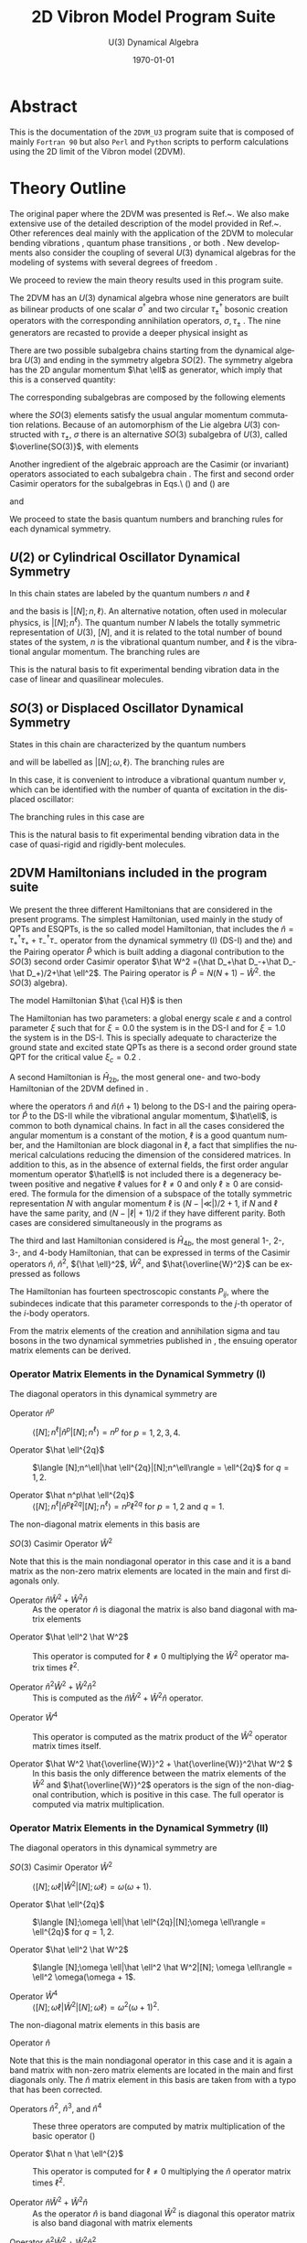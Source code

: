 #+OPTIONS: ':nil *:t -:t ::t <:t H:3 \n:nil ^:t arch:headline
#+OPTIONS: author:nil broken-links:nil c:nil creator:nil
#+OPTIONS: d:(not "LOGBOOK") date:t e:t email:nil f:t inline:t num:t
#+OPTIONS: p:nil pri:nil prop:nil stat:t tags:t tasks:t tex:t
#+OPTIONS: timestamp:t title:t toc:t todo:t |:t
#+TITLE:  2D Vibron Model Program Suite 
#+SUBTITLE: U(3) Dynamical Algebra 
#+DATE: \today
# #+AUTHOR: Curro Perez-Bernal, Jamil Khalouf Rivera, and Miguel Carvajal Zaera
# #+EMAIL: curropb@uhu.es, XXX@XXX, YYY@YYY
#+LANGUAGE: en
#+SELECT_TAGS: export
#+EXCLUDE_TAGS: noexport
#+CREATOR: Emacs 24.5.1 (Org mode 9.0.3)
# ########################################################
# #+STARTUP: latexpreview
#
# 
#+LATEX_CLASS_OPTIONS: [a4paper,12pt,captions=tableheading]
#+Latex_HEADER: \usepackage{authblk} 
#+Latex_HEADER: \author[1]{Curro Perez-Bernal\thanks{curropb@uhu.es}}
#+Latex_HEADER: \affil[1]{Depto.\ CC.\ Integradas y Centro de Estudios Avanzados en F\'isica, Matem\'aticas y Computaci\'on, Fac.\ CC. Experimentales, Universidad de Huelva}
#+Latex_HEADER: \author[1]{Jamil Khalouf Rivera}
#+Latex_HEADER: \author[1]{Miguel Carvajal Zaera}
# ############################################
# Fonts, fonts, fonts...
#+LaTeX_HEADER: \usepackage[T1]{fontenc} 
#+LaTeX_HEADER: \usepackage[utf8]{inputenc} 

# #####################################
# SI units simplified
#+LaTeX_HEADER: \usepackage{siunitx}
#+LaTeX_HEADER: \usepackage{mathptmx}
#+LaTeX_HEADER: \usepackage{pifont}
#+LaTeX_HEADER: \usepackage[margin=0.7in]{geometry}
#+LaTeX_HEADER: \usepackage[backend=bibtex,sorting=none]{biblatex}
# BIBLIOGRAFIA::::
# #+LaTeX_HEADER: \addbibresource{~/TeXtos/Works/RD/rdiary.bib}  %% point at your bib file
#+LaTeX_HEADER: \bibliography{rdiary.bib}
#+LaTeX_HEADER: \newcommand{\point}[1]{\noindent \textbf{#1}}
#+LaTeX_HEADER: \usepackage{hyperref}
#+LaTeX_HEADER: \usepackage{csquotes}
#+LaTeX_HEADER: \usepackage[mla]{ellipsis}
#+LaTeX_HEADER: \parindent = 0em
#+LaTeX_HEADER: \setlength\parskip{.5\baselineskip}

#+LaTeX_HEADER: \usepackage{physics}

#+STARTUP: content

* Abstract

This is the documentation of the ~2DVM_U3~ program suite that is composed of mainly ~Fortran 90~ but also ~Perl~ and ~Python~ scripts to 
perform calculations using the 2D limit of the Vibron model (2DVM).


* Theory Outline

The original paper where the 2DVM was presented is Ref.~\cite{Iachello1996}. We
also make extensive use of the detailed description of the model
provided in Ref.~\cite{PBernal2008}. Other references deal mainly with
the application of the 2DVM to molecular bending vibrations
\cite{Ishikawa2002,Iachello2003,PBernal2005}, quantum phase transitions
\cite{Caprio2008,PBernal2010,PFernandez2011,PRA86,Santos2015,santos2016,Castanos2016,PB_Santos2016},
or both \cite{Larese2011,algmonod1}. New developments also consider the coupling
of several \(U(3)\) dynamical algebras for the modeling of systems
with several degrees of freedom
\cite{mp_u3xu3,pla_376,cocoyoc,Larese2014,Calixto2014}.

We proceed to review the main theory results used in this program suite. 

The 2DVM has an \(U(3)\) dynamical algebra whose nine generators are
built as bilinear products of one scalar \(\sigma^\dagger\) and two
circular \(\tau_\pm^\dagger\) bosonic creation operators with the corresponding
annihilation operators, \(\sigma,\tau_\pm\) \cite{PBernal2008}. The nine generators are
recasted to provide a deeper physical insight as \cite{Iachello1996}

\begin{equation}
  \begin{array}{lcl}
    \hat n = \tau^\dagger_+\tau_++\tau^\dagger_-\tau_- &  , &
    \hat n_s = \sigma^\dagger\sigma 
    \\
    \hat \ell = \tau^\dagger_+\tau_+-\tau^\dagger_-\tau_- &, &
    \hat Q_\pm = \sqrt{2}\,\tau^\dagger_\pm\tau_\mp \\
    \hat D_\pm = \sqrt{2}(\pm\tau^\dagger_\pm\sigma\mp\sigma^\dagger\tau_\mp) &, &
    \hat R_\pm =\sqrt{2} (\tau^\dagger_\pm\sigma+\sigma^\dagger\tau_\mp) ~~.
  \end{array}
  \label{gen}
\end{equation}

There are two possible subalgebra chains starting from the dynamical
algebra \(U(3)\) and ending in the symmetry algebra \(SO(2)\). The
symmetry algebra has the 2D angular momentum \(\hat \ell\) as
generator, which imply that this is a conserved quantity:
\begin{equation}
\begin{array}{cccccl}
     &         &U(2) &          & &Chain (I)\\
     & \nearrow&     & \searrow & &\\
U(3) &         &     &          & SO(2)&\\
     & \searrow&     & \nearrow & &\\
     &         &SO(3)&          & &Chain(II)\\
\end{array}
\end{equation}
The corresponding  subalgebras are composed by the following elements
\begin{equation}
\begin{array}{cc}
U(2)  &\{\hat n, \hat \ell, \hat Q_+, \hat Q_-\}\\
SO(3) &\{\hat l, \hat D_+, \hat D_-\}\\ 
SO(2) &\{\hat l\}
\end{array}
\label{chaingen}
\end{equation}
\noindent where the $SO(3)$ elements satisfy the usual angular momentum
commutation relations. Because of an automorphism of the Lie algebra
$U(3)$ constructed with $\tau_\pm$, $\sigma$ there is an alternative
$SO(3)$ subalgebra of $U(3)$, called $\overline{SO(3)}$, with elements

\begin{equation}
\begin{array}{cr}
\overline{SO(3)} &\{\hat l, \hat R_+, \hat R_-\} ~~.
\end{array}
\label{so3bar}
\end{equation}

Another ingredient of the algebraic approach are the Casimir (or
invariant) operators associated to each subalgebra chain
\cite{frank, bookalg}. The first and second order Casimir operators for
the subalgebras in Eqs.\ (\ref{chaingen}) and (\ref{so3bar}) are 
\begin{equation}
\begin{array}{ccl}
\hat C_1[U(2)]=\hat n&,&\hat C_2[U(2)]= \hat n(\hat n+1)\\
\multicolumn{3}{c}{\hat C_2[SO(3)] = \hat W^2 =(\hat D_+\hat D_-+\hat D_-\hat
D_+)/2+\hat l^2} \\ 
\hat C_1[SO(2)]=\hat l &,&\hat C_2[SO(2)]=\hat l^2\\
\end{array}
\label{casimir}
\end{equation}
\noindent and 
\begin{equation}
\hat C_2[\overline{SO(3)}] = \hat {\overline{W}}^2 = (\hat R_+\hat R_-+\hat R_-\hat
R_+)/2+\hat \ell^2~~.
\label{casimirbar}
\end{equation}
We proceed to state the basis quantum numbers and branching rules for each  dynamical symmetry.

** \(U(2)\) or Cylindrical Oscillator Dynamical Symmetry

   In this chain states are labeled by the quantum numbers \(n\) and \(\ell\)

\begin{equation}
\left|\begin{array}{ccccc}
U(3)&\supset& U(2)&\supset& SO(2)\\
\left[N\right]   &       & n   &       & \ell
\end{array}\right\rangle ~~,
\label{cobas}
\end{equation}
\noindent and the basis is \(|[N];n,\ell\rangle\). An alternative notation,
often used in molecular physics, is \(|[N];n^\ell\rangle\). The quantum number $N$ 
labels the totally symmetric representation of $U(3)$, $[N]$, and it is
related to the total number of bound states of the system, $n$ is the
vibrational quantum number, and $\ell$ is the vibrational angular momentum. The
branching rules are 
\begin{align}
n & =  N, N-1, N-2, \ldots, 0 \nonumber\\
l & =  \pm n, \pm (n-2), \ldots, \pm 1 \mbox{ or }0~,~~ (n = \mbox{odd or
  even}) ~~.
\end{align}

This is the natural basis to fit experimental bending vibration data
in the case of linear and quasilinear molecules.

** \(SO(3)\) or Displaced Oscillator Dynamical Symmetry

States in this chain are
characterized by the quantum numbers 
\begin{equation}
\left|\begin{array}{ccccc}
U(3)&\supset& SO(3)&\supset& SO(2)\\
\left[N\right]   &       & \omega   &       & \ell
\end{array}\right\rangle~~.
\label{anosbas}
\end{equation}
and will be labelled as $|[N];\omega,\ell\rangle$. 
The branching rules are
\begin{align}
\omega & =  N, N-2, N-4, \ldots, 1 \mbox{ or }0 ~,~~ (N = \mbox{odd or
  even}),\nonumber\\
l & =  \pm \omega, \pm (\omega-1) , \ldots , 0~~.
\end{align} 
In this case, it is
convenient to introduce a vibrational 
quantum number \(v\), which can be identified with the number of quanta of
excitation in the displaced oscillator:
\begin{equation}
v=\frac{N-\omega}{2}~~.
\label{vdef}
\end{equation}
The branching rules in this case are
\begin{eqnarray}
v & = & 0,1, \ldots, \frac{N-1}{2} \mbox{ or }\frac{N}{2}~,~~ (N = \mbox{odd or
  even}),\nonumber\\
l & = & 0, \pm 1,\pm 2, \ldots, \pm (N-2v)~~.
\end{eqnarray} 
This is the natural basis to fit experimental bending vibration data
in the case of quasi-rigid and rigidly-bent molecules.

** 2DVM Hamiltonians included in the program suite
We present the three different Hamiltonians that are considered in the
present programs. The simplest Hamiltonian, used mainly in the study
of QPTs and ESQPTs, is the so called model Hamiltonian, that includes
the \(\hat n = \tau^\dagger_+\tau_++\tau^\dagger_-\tau_-\) operator
from the dynamical symmetry (I) (DS-I) and the) and the Pairing
operator \(\hat P\) which is built adding a diagonal contribution to
the \(SO(3)\) second order Casimir operator \(\hat W^2 =(\hat D_+\hat
D_-+\hat D_-\hat D_+)/2+\hat \ell^2\). The Pairing operator is \(\hat
P=N(N+1)-\hat W^2\).  the $SO(3)$ algebra).

The model Hamiltonian \(\hat {\cal H}\) is then
\begin{equation}
\hat {\cal H} = \varepsilon\left[(1-\xi)\hat n + \frac{\xi}{N-1}\hat P\right]~~.
\label{modham1}
\end{equation}
The Hamiltonian has two parameters: a global energy scale
\(\varepsilon\) and a control parameter \(\xi\) such that for \(\xi =
0.0\) the system is in the DS-I and for \(\xi = 1.0\) the system is in
the DS-I. This is specially adequate to characterize the ground state
and excited state QPTs as there is a second order ground state QPT for
the critical value \(\xi_c = 0.2\) \cite{PBernal2008}.

A second Hamiltonian is \(\hat H_{2b}\), the most general one- and two-body Hamiltonian of the 2DVM defined in \cite{Iachello1996}. 

\begin{equation}
\hat H_{2b} = E_0+\epsilon {\hat n} + \alpha {\hat n} ({\hat n}+1) + \beta
{\hat \ell}^2 + A \hat P~~,
\label{ham2b}
\end{equation}
\noindent where the operators \({\hat n}\) and \({\hat n} ({\hat
n}+1)\) belong to the DS-I and the pairing operator \(\hat P\) to the
DS-II while the vibrational angular momentum, \(\hat\ell\), is common
to both dynamical chains. In fact in all the cases considered the
angular momentum is a constant of the motion, \(\ell\) is a good
quantum number, and the Hamiltonian are block diagonal in \(\ell\), a
fact that simplifies the numerical calculations reducing the dimension
of the considered matrices. In addition to this, as in the absence of
external fields, the first order angular momentum operator
\(\hat\ell\) is not included there is a degeneracy between positive
and negative \(\ell\) values for \(\ell\ne 0\) and only \(\ell\ge0\)
are considered. The formula for the dimension of a subspace of the
totally symmetric representation \(N\) with angular momentum \(\ell\)
is \((N-|\ll|)/2 + 1\), if \(N\) and \(\ell\) have the same parity,
and \((N-|\ell|+1)/2\) if they have different parity. Both cases are
considered simultaneously in the programs as
\begin{equation}
dim(N,\ell) = \frac{N-|\ell|+mod(N-|\ell|,2)+1}{2}~~.
\end{equation}

The third and last Hamiltonian considered is \(\hat H_{4b}\), the most
general 1-, 2-, 3-, and 4-body Hamiltonian, that can be expressed in
terms of the Casimir operators \({\hat n}\), \({\hat n}^2\), \({\hat
\ell}^2\), \(\hat W^2\), and \(\hat{\overline{W}^2}\) can be expressed
as follows

\begin{align}
\hat H_{4b} =& P_{11} \hat n \nonumber\\
& + P_{21} \hat n^2 + P_{22} \hat \ell^2 + P_{23} \hat W^2 \nonumber\\
& + P_{31} \hat n^3 + P_{32} \hat n \hat \ell^2 + P_{33} (\hat n \hat W^2 + \hat W^2 \hat n) \label{H4b}\\
& + P_{41} \hat n^4 + P_{42} \hat n^2 \hat \ell^2 + P_{43} \hat \ell^4 + P_{44} \hat \ell^2 \hat W^2 \nonumber\\
& + P_{45} (\hat n^2 \hat W^2 + \hat W^2 \hat n^2) + P_{46} \hat W^4 + P_{47} (\hat {W}^2 \hat {\overline{W}}^2 + \hat {\overline{W}}^2 \hat W^2)/2~.\nonumber
\end{align}

The Hamiltonian has fourteen spectroscopic constants \(P_{ij}\), where
the subindeces indicate that this parameter corresponds to the
\(j\)-th operator of the \(i\)-body operators. 

From the matrix elements of the creation and annihilation sigma and
tau bosons in the two dynamical symmetries published in
\cite{PBernal2008}, the ensuing operator matrix elements can be
derived.

 
*** Operator Matrix Elements in the Dynamical Symmetry (I)

The diagonal operators in this dynamical symmetry are

- Operator \(\hat n^p\) :: \(\langle [N];n^\ell|\hat n^p|[N];n^\ell\rangle = n^p\) for \(p = 1,2,3,4\).

- Operator \(\hat \ell^{2q}\) :: \(\langle [N];n^\ell|\hat \ell^{2q}|[N];n^\ell\rangle = \ell^{2q}\) for \(q = 1,2\).

- Operator \(\hat n^p\hat \ell^{2q}\) :: \(\langle [N];n^\ell|\hat n^p\ell^{2q}|[N];n^\ell\rangle = n^p\ell^{2q}\) for \(p = 1,2\) and \(q = 1\).

The non-diagonal matrix elements in this basis are 

- \(SO(3)\) Casimir Operator \(\hat W^2\) ::

\begin{align}
\langle [N];n_2^l|{\hat W}^2|[N];n_1^l\rangle =&
\left[(N-n_1)(n_1+2)+(N-n_1+1)n_1 + l^2\right] \delta_{n_2,n_1} \nonumber\\
-& \sqrt{(N-n_1+2)(N-n_1+1)(n_1+l)(n_1-l)}\,\delta_{n_2,n_1-2}\label{W2matel_u2}\\
-&
\sqrt{(N-n_1)(N-n_1-1)(n_1+l+2)(n_1-l+2)}\,\delta_{n_2,n_1+2}~~.\nonumber
\end{align}

Note that this is the main nondiagonal operator in this case and it is
a band matrix as the non-zero matrix elements are located in the main and first diagonals only.

- Operator \(\hat n \hat W^2 + \hat W^2 \hat n\) :: As the operator
   \(\hat n\) is diagonal the matrix is also band diagonal with matrix
   elements

\begin{align}
\langle [N];n_2^l|\hat n \hat W^2 + \hat W^2 \hat n|[N];n_1^l\rangle =&
2n_1\left[(N-n_1)(n_1+2)+(N-n_1+1)n_1 + l^2\right] \delta_{n_2,n_1} \nonumber\\
-& (2n_1-2)\sqrt{(N-n_1+2)(N-n_1+1)(n_1+l)(n_1-l)}\,\delta_{n_2,n_1-2}\label{W2nmatel_u2}\\
-& (2n_1+2)\sqrt{(N-n_1)(N-n_1-1)(n_1+l+2)(n_1-l+2)}\,\delta_{n_2,n_1+2}~~.\nonumber
\end{align}

- Operator \(\hat \ell^2 \hat W^2\) :: This operator is computed for \(\ell\ne 0\) multiplying the \({\hat W}^2\) operator matrix times \(\ell^2\).

-  Operator \(\hat n^2 \hat W^2 + \hat W^2 \hat n^2\) :: This is
   computed as the \(\hat n \hat W^2 + \hat W^2 \hat n\) operator. 

\begin{align}
\langle [N];n_2^l|\hat n^2 \hat W^2 + \hat W^2 \hat n^2|[N];n_1^l\rangle =&
2n_1^2\left[(N-n_1)(n_1+2)+(N-n_1+1)n_1 + l^2\right] \delta_{n_2,n_1} \nonumber\\
-& [n_1^2 + (n_1-2)^2]\sqrt{(N-n_1+2)(N-n_1+1)(n_1+l)(n_1-l)}\,\delta_{n_2,n_1-2}\label{W2n2matel_u2}\\
-& [n_1^2 + (n_1+2)^2]\sqrt{(N-n_1)(N-n_1-1)(n_1+l+2)(n_1-l+2)}\,\delta_{n_2,n_1+2}~~.\nonumber
\end{align}

- Operator \(\hat W^4\) :: This operator is computed as the matrix
   product of the \(\hat W^2\) operator matrix times itself.

- Operator \(\hat W^2 \hat{\overline{W}}^2 + \hat{\overline{W}}^2\hat W^2 \) :: In
     this basis the only difference between the matrix elements of the
     \(\hat W^2\) and \(\hat{\overline{W}}^2\) operators is the sign
     of the non-diagonal contribution, which is positive in this
     case. The full operator is computed via matrix multiplication.

*** Operator Matrix Elements in the Dynamical Symmetry (II)


The diagonal operators in this dynamical symmetry are

- \(SO(3)\) Casimir Operator \(\hat W^2\) :: \(\langle [N];\omega \ell|\hat W^2|[N]; \omega \ell\rangle = \omega(\omega + 1)\).

- Operator \(\hat \ell^{2q}\) :: \(\langle [N];\omega \ell|\hat \ell^{2q}|[N];\omega \ell\rangle = \ell^{2q}\) for \(q = 1,2\).

- Operator \(\hat \ell^2 \hat W^2\) :: \(\langle [N];\omega \ell|\hat \ell^2 \hat W^2|[N]; \omega \ell\rangle = \ell^2 \omega(\omega + 1\).

- Operator \(\hat W^4\) :: \(\langle [N];\omega \ell|\hat W^2|[N]; \omega \ell\rangle = \omega^2(\omega + 1)^2\).

The non-diagonal matrix elements in this basis are 
- Operator \(\hat n\) :: 

\begin{align}
  \langle [N];w_2^l|\hat n|[N];w_1^l\rangle =&
  \left\{\frac{(N-w_1)\left[(w_1-l+2)(w_1-l+1) +
        (w_1+l+2)(w_1+l+1)\right]}{2(2w_1+1)(2w_1+3)} \right. \nonumber\\
  & + \left.\frac{(N+w_1+1)\left[(w_1+l)(w_1+l-1) +
        (w_1-l)(w_1-l-1)\right]}{2(2w_1+1)(2w_1-1)} \right\}\,
  \delta_{w_2,w_1} \label{nmatel_so3}\\
+& \sqrt{\frac{(N-w_1)(N+w_1+3)(w_1-l+2)(w_1-l+1)(w_1+l+2)(w_1+l+1)}{(2w_1+1)(2w_1+3)^2(2w_1+5)}}\delta_{w_2,w_1+2}\nonumber\\
+& \sqrt{\frac{(N-w_1+2)(N+w_1+1)(w_1-l)(w_1-l-1)(w_1+l)(w_1+l-1)}{(2w_1-3)(2w_1-1)^2(2w_1+1)}}\delta_{w_2,w_1-2}\nonumber\\
\end{align}

Note that this is the main nondiagonal operator in this case and it is again
a band matrix with non-zero matrix elements are located in the main and first diagonals only. The \(\hat n\) matrix element in this basis are taken from
\cite{PBernal2008} with a typo that has been corrected.
- Operators \(\hat n^2\), \(\hat n^3\), and \(\hat n^4\) :: These three operators are computed by matrix multiplication of the basic operator (\ref{nmatel_so3})

- Operator \(\hat n \hat \ell^{2}\) :: This operator is computed for \(\ell\ne 0\) multiplying the \({\hat n}\) operator matrix times \(\ell^2\).

- Operator \(\hat n \hat W^2 + \hat W^2 \hat n\) :: As the operator
   \(\hat n\) is band diagonal \(\hat W^2\) is diagonal this operator matrix is also band diagonal with matrix
   elements

\begin{align}
\langle [N];w_2 \ell|\hat n \hat W^2 + \hat W^2 \hat n|[N];w_1 \ell\rangle &=
 2\omega_1(\omega_1+1)  \left\{\frac{(N-w_1)\left[(w_1-l+2)(w_1-l+1) +
        (w_1+l+2)(w_1+l+1)\right]}{2(2w_1+1)(2w_1+3)} \right. \nonumber\\
  & + \left.\frac{(N+w_1+1)\left[(w_1+l)(w_1+l-1) +
        (w_1-l)(w_1-l-1)\right]}{2(2w_1+1)(2w_1-1)} \right\}\,
  \delta_{w_2,w_1} \label{nW2matel_so3}\\
+& \left[\omega_1(\omega_1+1) + (\omega_1 +2)(\omega_1+3)\right]\nonumber\\
&\times\sqrt{\frac{(N-w_1)(N+w_1+3)(w_1-l+2)(w_1-l+1)(w_1+l+2)(w_1+l+1)}{(2w_1+1)(2w_1+3)^2(2w_1+5)}}\delta_{w_2,w_1+2}\nonumber\\
+& \left[(\omega_1 - 2)(\omega_1-1) + \omega_1 (\omega_1+1)\right]\nonumber\\
&\times \sqrt{\frac{(N-w_1+2)(N+w_1+1)(w_1-l)(w_1-l-1)(w_1+l)(w_1+l-1)}{(2w_1-3)(2w_1-1)^2(2w_1+1)}}\delta_{w_2,w_1-2}\nonumber
\end{align}


-  Operator \(\hat n^2 \hat W^2 + \hat W^2 \hat n^2\) :: This is
     computed in the same way that the \(\hat n \hat W^2 + \hat W^2
     \hat n\) operator but taking into account that the \(\hat n^2\)
     operator is double banded. Therefore the operator matrix elements
     can be expressed as follow

\begin{align}
\langle [N];w_2 \ell|\hat n^2 \hat W^2 + \hat W^2 \hat n^2|[N];w_1 \ell\rangle &=
 2\omega_1(\omega_1+1) [\hat n^2]_{w_1,w_1}\, \delta_{w_2,w_1} \nonumber\\
+& \left[\omega_1(\omega_1+1) + (\omega_1 +2)(\omega_1+3)\right][\hat n^2]_{w_1,w_1+2}\delta_{w_2,w_1+2}\nonumber\\
+& \left[(\omega_1 - 2)(\omega_1-1) + \omega_1 (\omega_1+1)\right][\hat n^2]_{w_1,w_1-2}\delta_{w_2,w_1-2}\label{n2W2matel_so3}\\
+& \left[\omega_1(\omega_1+1) + (\omega_1 +4)(\omega_1+5)\right][\hat n^2]_{w_1,w_1+4}\delta_{w_2,w_1+4}\nonumber\\
+& \left[(\omega_1 - 4)(\omega_1-3) + \omega_1 (\omega_1+1)\right][\hat n^2]_{w_1,w_1-4}\delta_{w_2,w_1-4}\nonumber~,
\end{align}
\noindent where \([\hat n^2]_{w_i,w_j}\) are the \(\hat n^2\) operator matrix elements.

- Operator \(\hat W^2 \hat{\overline{W}}^2 + \hat{\overline{W}}^2\hat W^2 \) :: In
     this basis we need first to compute the matrix elements of the \(\hat{\overline{W}}^2\) making use of Eqs.\ (37) and (38) of Ref.\ \cite{PBernal2008}. 
\begin{equation}
\langle [N];w_2 \ell_2|\hat R_{-}|[N];w_1 \ell_1\rangle = A_{w_1,\ell_1}  \delta_{w_2,w_1} \delta_{\ell_2,\ell_1-1} + B_{w_1,\ell_1}  \delta_{w_2,w_1-2} \delta_{\ell_2,\ell_1-1} + C_{w_1,\ell_1}  \delta_{w_2,w_1+2} \delta_{\ell_2,\ell_1-1}~,
\end{equation}
\noindent where 
\begin{align}
A_{w,\ell} = & \frac{(2N+3)(2\ell + 1)}{(2w-1)(2w+3)} \sqrt{(w+\ell)(w-\ell+1)/2}\nonumber\\ 
B_{w,\ell} = & -\sqrt{\frac{2(N+w+1)(N-w+2)(w+\ell)(w-\ell)(w+\ell-1)(w+\ell-2)}{(2w+1)(2w-1)^2(2w-3)}}\nonumber\\ 
C_{w,\ell} = & \sqrt{\frac{2(N+w+3)(N-w)(w+\ell+1)(w-\ell+1)(w-\ell+2)(w-\ell+3)}{(2w+1)(2w+3)^2(2w+5)}}\nonumber~.
\end{align}

The previous result can be used for the obtention of an expression for the \(\hat R_{+}\) operator matrix elements
\begin{align}
\langle [N];w_2 \ell_2|\hat R_{-}|[N];w_1 \ell_1\rangle^\dagger =& \langle [N];w_1 \ell_1|\hat R_{+}|[N];w_2 \ell_2\rangle \\
=& A_{w_2,\ell_2+1}  \delta_{w_1,w_2} \delta_{\ell_1,\ell_2+1} + B_{w_2+2,\ell_2+1}  \delta_{w_1,w_2-2} \delta_{\ell_1,\ell_2+1} + C_{w_2-2,\ell_2+1}  \delta_{w_1,w_2+2} \delta_{\ell_1,\ell_2+1}~.\nonumber
\end{align}

The upper diagonal matrix elements of the Casimir operator \(\hat{\overline{W}}^2 = \hat R_{+}\hat R_{-} + \hat \ell^2\) can then be expressed as
\begin{align}
\langle [N];w_2 \ell|\hat{\overline{W}}^2|[N];w_1 \ell\rangle &=
 A^2_{w_1,\ell_1} + B^2_{w_1,\ell_1} + C^2_{w_1,\ell_1} \, \delta_{w_2,w_1} \nonumber\\
+& (A_{w_1,\ell}B_{w_1+2,\ell} + C_{w_1,\ell}A_{w_1+2,\ell})\delta_{w_2,w_1+2}\label{Wbar2matel_so3}\\
+& C_{w_1,\ell}B_{w_1+4,\ell})\delta_{w_2,w_1+4}\nonumber~,
\end{align}
\noindent and the lower diagonal matrix elements can be computed from this equation.

The \(\hat W^2 \hat{\overline{W}}^2 + \hat{\overline{W}}^2\hat W^2 \) operator is then computed as in Eq. (\ref{n2W2matel_so3})

\begin{align}
\langle [N];w_2 \ell|\hat W^2 \hat{\overline{W}}^2 + \hat{\overline{W}}^2\hat W^2|[N];w_1 \ell\rangle &=
 2\omega_1(\omega_1+1) [\hat{\overline{W}}^2]_{w_1,w_1}\, \delta_{w_2,w_1} \nonumber\\
+& \left[\omega_1(\omega_1+1) + (\omega_1 +2)(\omega_1+3)\right][\hat {\overline{W}}^2]_{w_1,w_1+2}\delta_{w_2,w_1+2}\nonumber\\
+& \left[(\omega_1 - 2)(\omega_1-1) + \omega_1 (\omega_1+1)\right][\hat {\overline{W}}^2]_{w_1,w_1-2}\delta_{w_2,w_1-2}\label{W2W2barmatel_so3}\\
+& \left[\omega_1(\omega_1+1) + (\omega_1 +4)(\omega_1+5)\right][\hat {\overline{W}}^2]_{w_1,w_1+4}\delta_{w_2,w_1+4}\nonumber\\
+& \left[(\omega_1 - 4)(\omega_1-3) + \omega_1 (\omega_1+1)\right][\hat {\overline{W}}^2]_{w_1,w_1-4}\delta_{w_2,w_1-4}\nonumber~,
\end{align}
\noindent where \([\hat n^2]_{w_i,w_j}\) are the \(\hat n^2\) operator matrix elements.


* Programs included in the package

We proceed to describe the different programs provided. Compiled
~Fortran~ programs have names with the suffix  ~_gfortran~ or ~_ifort~,
depending on the compiler used for its compilation.

 The
subroutine used for matrix diagonalization is ~LA_SYEVR~ from the ~Lapack95~ \cite{LAPACK95}, the ~Fortran 95~
interface to ~Lapack~ \cite{laug}. 

** \texttt{Fortran} programs to compute eigenvectors, eigenvalues, and other quantities

*** Programs \texttt{avec\_U3\_U2\_mh} and \texttt{avec\_U3\_SO3\_mh}


The programs ~avec_U3_XX_mh~ compute, and eventually save, eigenvalues
and eigenvectors of the model Hamiltonian (\ref{modham1}) using the
~XX = U2~ -Eq. (\ref{cobas})- or ~SO3~ -Eq. (\ref{anosbas})- basis.  The input file for this program is of
~namelist~ type with the following syntax

#+BEGIN_EXAMPLE
#
#       INPUT FILE FOR 2DVM U(3) Calculations
#       Model Hamiltonian
&par_aux Iprint = 1, Eigenvec_Log = .T., Excitation_Log = .F., Save_avec_Log = .T.  /
&par_0   N_val = 20, L_val = 0 /
&par_1   epsilon = 1.0,   xi = 0.4 /    
#+END_EXAMPLE

And the different variables are:

- ~Iprint~  /Integer variable/. Control program verbosity.
-  ~Eigenvec_Log~  /Logical variable/ If the variable is ~.True.~ eigenvalues and eigenvectors are computed.
- ~Excitation_Log~ /Logical variable/ If the variable is ~.True.~ excitation energies wrt the ground state energy are reported.
- ~Save_avec_Log~ /Logical variable/ If the variable is ~.True.~ eigenstates are saved in a file with the name ~eigvec_XX_NYY_LZZ.dat~ where ~XX = u2/so3~, ~YY = N_val~, and ~ZZ = L_val~.  
- ~N_val~ /Integer variable/ Totally symmetric irrep of \(U(3)\). Determines the Hilbert space size.
- ~L_val~ /Integer variable/ Vibrational (2D) angular momentum \(\ell\) value.
- ~epsilon~ /Real (DP) variable/ Model Hamiltonian global energy scale \(\varepsilon\) in Eq.(\ref{modham1}).
- ~xi~ /Real (DP) variable/ Model Hamiltonian control parameter, \(0\le
  \xi\le 1\) defined in Eq. (\ref{modham1}).

The result of running the program using the ~U2~ basis with the previous input file is

#+BEGIN_EXAMPLE
$ ../bin/avec_U3_U2_mh_gfortran < u3_modham.inp 
 L_val =            0
           0   4.7178381890544925     
  -6.6913473582377064E-002 |           0 >
  0.26757490446002280      |           2 >
 -0.50918508872650692      |           4 >
  0.59782591356876802      |           6 >
 -0.47489555175329112      |           8 >
  0.26470245150057914      |          10 >
 -0.10411984650838124      |          12 >
   2.8307962444698111E-002 |          14 >
  -5.0262214812812631E-003 |          16 >
   5.1057145041144211E-004 |          18 >
  -1.9360623933001603E-005 |          20 >
.
.
.
          20   20.560646361706880     
   4.8846592744607648E-008 |           0 >
   7.4751184587909931E-007 |           2 >
   6.4855302773322584E-006 |           4 >
   4.1763856737063440E-005 |           6 >
   2.2180851797258004E-004 |           8 >
   1.0276743631749022E-003 |          10 >
   4.3044673503380383E-003 |          12 >
   1.6740682624946063E-002 |          14 >
   6.2024723264416194E-002 |          16 >
  0.22776900283209650      |          18 >
  0.97158341333025411      |          20 >

#+END_EXAMPLE

As ~Save_avec_Log = .T.~ a file named ~eigvec_u2_N20_L0.dat~ is created. This file includes the
energies, the Hamiltonian matrix diagonal[fn:diagonalH], and the eigenstates in column-major order. It
has the following structure, where ~XX = u2~ or ~so3~, depending on
the basis selected.

[fn:diagonalH] In case \texttt{Excitation\_Log = .True.} the ground state energy is also substracted from the Hamiltonian matrix diagonal. 


#+BEGIN_EXAMPLE
 # N =           N_val ; L =            L_val  ; XX basis
 # Eigenvalues 
   E_1       E_2    ....... E_dim
 # Hamiltonian Diagonal 
   H_11      H_22    ...... H_dimdim
   Psi_1_1   Psi_2_1 ...... Psi_dim_1
   ..................................
   Psi_dim_1 Psi_dim_2 .... Psi_dim_dim
#+END_EXAMPLE

*** Programs \texttt{avec\_U3\_U2} and \texttt{avec\_U3\_SO3}
     The Programs ~avec_U3_XX~ compute the 2D Vibron Model energies and eigenstates using the XX chain basis for a given set of parameters of the most general one- and two-body Hamiltonian in Eq. (\ref{ham2b}). 
     The input file is similar to the input in the previous section [[Programs \texttt{avec\_U3\_U2\_mh} and \texttt{avec\_U3\_SO3\_mh}]], the main difference being the Hamiltonian parameters:

#+BEGIN_EXAMPLE
#
#       INPUT FILE FOR U(3) 2 Body Hamiltonian Calculations
#
&par_aux Iprint = 0, Eigenvec_Log = .T., Excitation_Log = .T., Save_avec_Log = .F.  /
&par_0   N_val = 10, L_val = 0 /
&par_1   epsilon_p=0.8, alpha_p=-0.000667779632721202, beta_p=0.0, A_p=0.0003339 / 
#+END_EXAMPLE


     The new elements in this input file are \(\epsilon\), \(\alpha\), \(\beta\) and \(A\) of the -Eq. (\ref{ham2b}).
     To run this program using an ~UNIX~ terminal:

#+BEGIN_EXAMPLE
 $ [...]/bin/avec_U3_XX_gfortran < u3_ham.inp
#+END_EXAMPLE

     where ~[...]~ is the path of the program's ~bin~ folder.
     The output of running it with the given input is:

#+BEGIN_EXAMPLE
           0   0.0000000000000000     
           2   1.5859642569051831     
           4   3.1719656273638952     
           6   4.7579771193315414     
           8   6.3439717420554338     
          10   7.9299225026296547  
#+END_EXAMPLE



*** Programs \texttt{ipr\_U3\_U2\_mh} and  \texttt{ipr\_U3\_SO3\_mh}

    The programs ~ipr_U3_XX_mh~ compute the  energies and the Inverse Participation Ratio (IPR) in the XX chain for -Eq.(\ref{modham1}) Hamiltonian.
    The input looks like the last one:

#+BEGIN_EXAMPLE
#
#       INPUT FILE FOR U(3) Model Hamiltonian Calculations
#
&par_aux Iprint = 2, Eigenvec_Log = .T., Excitation_Log = .T. /
&par_0   N_val = 15, L_val = 0 /
&par_1   epsilon = 1.0,   xi = 0.75 /
#+END_EXAMPLE

    Introducing

#+BEGIN_EXAMPLE
 $[...]/bin/ipr_U3_U2_mh_gfortran < ipr_u3_modham.inp
#+END_EXAMPLE
    
    in the command line, it is given back the following output:

#+BEGIN_EXAMPLE
 Reading  N_val, L_val
 Reading  epsilon, xi
  Iprint =  2; Eigenvec_LOG =  T; Excitation_Log =  T
 N_val =     15; L_val =      0
 epsilon =  1.0000000E+00; xi =  7.5000000E-01
 Operator number            1
 Operator number            2
 GS_energy =    1.7321844551756294     
 L_val =            0
           1   0.0000000000000000        3.5165700354623559     
           2   3.0929130257955548        4.4667740770364324     
           3   5.7488037073509926        4.8502861663079422     
           4   7.9586934507799825        5.5371533436156843     
           5   9.6925122152480512        4.1265672238584008     
           6   10.908945553417363        4.9730348558314166     
           7   12.086226648623684        5.5191888106052103     
           8   13.654429757379329        2.7538257245146016   
#+END_EXAMPLE
    
    In this case, the verbosity has been increased using ~IPRINT=2~.

*** Program \texttt{ipr\_Husimi\_U3\_U2\_mh}

*** Programs \texttt{ipr\_U3\_U2} and \texttt{ipr\_U3\_SO3}
    
    The ~ipr_U3_XX~ program is similar to ~ipr_U3_XX_mh~. The main difference is the input file, because of the Hamiltonian used is -Eq. (\ref{ham2b}) instead of -Eq.(\ref{modham1}).
    In this case, an example of the input file could be:

#+BEGIN_EXAMPLE
#                                                                        
#       INPUT FILE FOR U(3) Model Hamiltonian Calculations 
#                   
&par_aux Iprint = 2, Eigenvec_Log = .T., Excitation_Log = .T., Save_avec_Log = .F./                        
&par_0   N_val = 30, L_val = 0 /                                       
&par_1   epsilon_p = 1.0, alpha_p = 0.0, beta_p = 0.0, A_p = 0.0 / 

#+END_EXAMPLE
    
    Running it in the \(U(2)\) chain, we can analyze the output to test the program:

#+BEGIN_EXAMPLE
$ [...]/bin/ipr_U3_U2_gfortran < ipr_u3_ham.inp 

 Reading  N_val, L_val
 Reading  Hamiltonian Paramenters
  Iprint =  2; Eigenvec_LOG =  T; Excitation_Log =  T; Save_Avec_Log =  F
 N_val =     30; L_val =      0
 epsilon =  1.0000000E+00; alpha =  0.0000000E+00 ; beta =  0.0000000E+00; A =  0.0000000E+00
 Operator number            1
 Operator number            2
 Operator number            3
 Operator number            4
 GS_energy =    0.0000000000000000     
 L_val =            0
           1   0.0000000000000000        1.0000000000000000     
           2   2.0000000000000000        1.0000000000000000     
           3   4.0000000000000000        1.0000000000000000     
           4   6.0000000000000000        1.0000000000000000     
           5   8.0000000000000000        1.0000000000000000     
           6   10.000000000000000        1.0000000000000000     
           7   12.000000000000000        1.0000000000000000     
           8   14.000000000000000        1.0000000000000000     
           9   16.000000000000000        1.0000000000000000     
          10   18.000000000000000        1.0000000000000000     
          11   20.000000000000000        1.0000000000000000     
          12   22.000000000000000        1.0000000000000000     
          13   24.000000000000000        1.0000000000000000     
          14   26.000000000000000        1.0000000000000000     
          15   28.000000000000000        1.0000000000000000     
          16   30.000000000000000        1.0000000000000000  

#+END_EXAMPLE
    

    The output consist of three columns: an integer one, the eigenvalues of \(\hat n\) and the ~IPR~. The last column was expected because \(\hat n\) eigenstates are well located in the \(U(2)\) basis (they match  basis' components).
    Now, if we compute it using \(SO(3)\) basis,

#+BEGIN_EXAMPLE
$ [...]/bin/ipr_U3_SO3_gfortran < ipr_u3_ham.inp 

 Reading  N_val, L_val
 Reading  Hamiltonian Paramenters
  Iprint =  2; Eigenvec_LOG =  T; Excitation_Log =  T; Save_Avec_Log =  F
 N_val =     30; L_val =      0
 epsilon =  1.0000000E+00; alpha =  0.0000000E+00 ; beta =  0.0000000E+00; A =  0.0000000E+00
 Operator number            1
 Operator number            2
 Operator number            3
 Operator number            4
 GS_energy =   -7.1054273576010019E-015
 L_val =            0
           1   0.0000000000000000        6.2158795395844608     
           2   2.0000000000000142        7.8800707358483129     
           3   4.0000000000000107        8.8145249866016897     
           4   6.0000000000000213        9.3394577175011282     
           5   8.0000000000000284        9.5645594435444661     
           6   10.000000000000000        9.5200527843596721     
           7   12.000000000000014        9.1667631466188073     
           8   14.000000000000014        8.2391939350606123     
           9   16.000000000000014        8.2352287186286670     
          10   18.000000000000007        9.1475889006614128     
          11   20.000000000000021        9.4784447604423558     
          12   22.000000000000011        9.4915382955106420     
          13   24.000000000000014        9.2204419120130368     
          14   26.000000000000011        8.6203298376166941     
          15   28.000000000000004        7.5323034205731147     
          16   30.000000000000007        5.3098659835781525     

#+END_EXAMPLE
    
    we obtain the same result excluding the IPR column. In the \(SO(3)\) basis, the \(\hat n\) eingenstates are not well located.

*** Program \texttt{ipr\_4b\_U3\_U2} and \texttt{ipr\_4b\_U3\_SO3}
    
    If the reader needs more precision, ~ipr_4b_U3_XX~ program is available to compute the energies, eigenvectors and IPR in both chains considering higher interactions of the Hamiltonian.
    Here, the difference is the same than in the last case: the input file.
    

#+BEGIN_EXAMPLE

 &INP1 N_val=10, L_val=1, IPRINT=1, Eigenvec_log = .TRUE., Excitation_Log = .True., Save_avec_Log = .True. /
# Hamiltonian Parameters
 &INP1b P11=2378.0D0 /
 &INP2b P21=-37.597D0, P22=19.312D0, P23=-9.6422D0 /
 &INP3b P31=0.0D0, P32=0.0D0, P33=0.0D0 /
 &INP4b P41=0.0D0, P42=0.0D0, P43=0.0D0, P44=0.0D0, P45=0.0D0, P46=0.0D0, P47=0.0D0 /

#+END_EXAMPLE
    
    \(P_{ij}\) elements correspond to the parameters of the Hamiltonian in the -Eq. (\ref{H4b}).
    To run this program in the \(SO(3)\) chain, for example, write the following commands in the terminal:

#+BEGIN_EXAMPLE
 $ echo ipr_4b.inp | [...]/bin/ipr_4b_U3_SO3_gfortran
#+END_EXAMPLE
    
    The output in this case is

#+BEGIN_EXAMPLE
 GS_energy =   -200.60192731579809     
 L_val =            0
           1   0.0000000000000000        3.7732656477725937     
           2   4311.9024599974764        4.1827037058586312     
           3   8488.9872790600057        3.5354457958151770     
           4   12523.812560924473        3.8730517993482945     
           5   16407.548813126232        3.9800419071796886     
           6   20129.470450786630        3.1403615181153479  
#+END_EXAMPLE

** Programs to fit experimental vibrational bending spectra

*** Program \texttt{chi2\_U3}
    ~2D Vibron Model Program Suite~ includes a ~chi2_U3~ program to compute the \(\chi^2\) and use it in different minimization methods. This package provides two methods: one of them is implemented in ~Python~ and the other has been written in ~FORTRAN 90~.

**** Minimization using the \texttt{Python-script}

**** Minimization using \texttt{Minuit-CERN} package \cite{minuit}
     
     In this section we are going to explain how to use this minimization method, where ~Minuit-CERN~ package has been used. First of all we need to collect the experimental data into a file. In this example we use the ~hydrogen isocyanide~ (HNC) molecule.

#+BEGIN_EXAMPLE
  
  19
  462.72    1.0   1    1  
  926.50    1.0   2    0  
  936.05    1.0   2    2  
  1398.56   1.0   3    1 
  1419.97   1.0   3    3 
  1867.05   1.0   4    0 
  1878.72   1.0   4    2 
  1913.87   1.0   4    4 
  2341.84   1.0   5    1 
  2366.83   1.0   5    3 
  2417.57   1.0   5    5 
  2809.29   1.0   6    0 
  2822.75   1.0   6    2 
  2863.11   1.0   6    4 
  2930.90   1.0   6    6 
  3281.50   1.0   7    1 
  3309.78   1.0   7    3 
  3367.37   1.0   7    5 
  3453.78   1.0   7    7 
  
#+END_EXAMPLE

     The first line must be the total number of experimental data. After that, the file is structured in 4 columns. The first column corresponds with the energy, the next one to the experimental error of data and, the last two are the quantum numbers. If you want to include any data in the prediction but not at the fitting time, you can set the experiemntal error to 0.0 . The energy's label must be in accordance with the nature of the molecule: linear, \(U(2)\) basis \(\ket{n\ell}\), or bent, \(SO(3)\) \(\ket{{\nu_b}^{\ell}}\).
     
     Once finished, the next step is to construct the input file:

#+BEGIN_EXAMPLE

 &INP0 BENT=.F., exp_data_file='exp_HNC.dat', output_file_0="output_HNC" / 
 &INP1 N_val=40, LMAX=7, VMAX=7, EMINL=.F. /
#
# PARAMETERS THAT TUNE THE OUTPUT
#
 &INP2 IPRINT=0, DIS_RES = .F. /
 &INP1b P11=740.0D0 /
 &INP2b P21=-3.597D0, P22=1.5D0, P23=-7.2D0 /
 &INP3b P31=0.0D0, P32=0.002D0, P33=0.0D0 /
 &INP4b P41=0.0D0, P42=0.0D0, P43=0.0D0, P44=0.0D0, P45=0.0D0, P46=0.0D0, P47=0.0D0 /
 &fix_par fixed_par = 'fix  5 7 8 9 10 11 12 13 14' /
 
 # P11 ---> 1
 # P21 ---> 2
 # P22 ---> 3
 # P23 ---> 4
 # P31 ---> 5
 # P32 ---> 6
 # P33 ---> 7
 # P41 ---> 8
 # P42 ---> 9
 # P43 ---> 10
 # P44 ---> 11
 # P45 ---> 12
 # P46 ---> 13
 # P47 ---> 14


#+END_EXAMPLE

     Most of definitions have been explained in previous sections, the others mean:

- ~BENT~: ~.T.~ (~.F.~) if the molecule is bent (linear).
- ~exp_data_file~: The name of the experimental energies' file.
- ~output_file_0~: To choose the name of the file where the fit report will be saved. 
- ~LMAX~: The highest angular momentum number \(\ell\) in ~exp_data_file~.
- ~VMAX~: The highest harmonic number \(n\) for the linear case or the bending number \(\nu_b\) when ~BENT~ is true.
- ~DIS_RES~: Match as true (.T.) to display residuals energies.
- \(P_{ij}\): Initial value of the parameter \(P_{ij}\)
- ~fixed_par~: ~Minuit~ order. This string of characters consists of different integers that are associated with the \(P_{ij}\) parameters. If one of them appears, ~Minuit~ will keep it fixed.

If the program ~Min_minuit_gfortran~ is executed as mentioned:

#+BEGIN_EXAMPLE
$ echo fit.inp | ../bin/Min_minuit_gfortran

Note: The following floating-point exceptions are signalling: IEEE_INVALID_FLAG IEEE_DIVIDE_BY_ZERO IEEE_UNDERFLOW_FLAG IEEE_DENORMAL

$ tail -n 43 output_HNC

  EXT PARAMETER                APPROXIMATE        STEP         FIRST   
  NO.   NAME        VALUE          ERROR          SIZE      DERIVATIVE 
   1     P11        1413.8       0.37063       0.67417E-03  -0.14902    
   2     P21       -29.832       0.15233E-01   0.14225E-04   -1.8667    
   3     P22        15.807       0.10429       0.75373E-05  -0.14985    
   4     P23       -8.0528       0.28648E-02   0.38399E-05   -13.647    
   5     P31        0.0000         fixed    
   6     P32       0.48757E-01   0.95612E-02   0.65872E-06   -1.3627    
   7     P33        0.0000         fixed    
   8     P41        0.0000         fixed    
   9     P42        0.0000         fixed    
  10     P43        0.0000         fixed    
  11     P44        0.0000         fixed    
  12     P45        0.0000         fixed    
  13     P46        0.0000         fixed    
  14     P47        0.0000         fixed    

 EXTERNAL ERROR MATRIX.    NDIM=  50    NPAR=  5    ERR DEF=  1.00    
  0.137E+00-0.432E-02-0.926E-03-0.915E-03 0.200E-03
 -0.432E-02 0.232E-03 0.563E-03 0.154E-04-0.537E-04
 -0.926E-03 0.563E-03 0.109E-01-0.862E-04-0.978E-03
 -0.915E-03 0.154E-04-0.862E-04 0.821E-05 0.628E-05
  0.200E-03-0.537E-04-0.978E-03 0.628E-05 0.914E-04
 ERR MATRIX NOT POS-DEF

 PARAMETER  CORRELATION COEFFICIENTS
       NO.  GLOBAL     1     2     3     4     6
        1  0.99666  1.000-0.766-0.024-0.861 0.056
        2  0.98707 -0.766 1.000 0.355 0.353-0.369
        3  0.99201 -0.024 0.355 1.000-0.288-0.980
        4  0.99374 -0.861 0.353-0.288 1.000 0.229
        6  0.99086  0.056-0.369-0.980 0.229 1.000
 ERR MATRIX NOT POS-DEF
minuit>  **********
 **    4 **CALL    3.000    
 **********
  ___________________________________ 
 | rms =    7.9576384169698269E-002  |
 |___________________________________|
minuit>  **********
 **    5 **EXIT 
 **********
 ..........MINUIT TERMINATED BY MINUIT COMMAND: EXIT 

$

#+END_EXAMPLE

** \texttt{Perl} scripts


 #+BEGIN_COMMENT
 References
 #+END_COMMENT

\printbibliography
